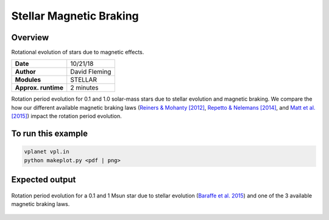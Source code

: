 Stellar Magnetic Braking
=================

Overview
--------

Rotational evolution of stars due to magnetic effects.

===================   ============
**Date**              10/21/18
**Author**            David Fleming
**Modules**           STELLAR
**Approx. runtime**   2 minutes
===================   ============

Rotation period evolution for 0.1 and 1.0 solar-mass stars due to stellar
evolution and magnetic braking.  We compare the how our different available
magnetic braking laws (`Reiners & Mohanty [2012] <https://ui.adsabs.harvard.edu/abs/2012ApJ...746...43R/abstract>`_, `Repetto & Nelemans [2014] <https://ui.adsabs.harvard.edu/abs/2014MNRAS.444..542R/abstract>`_,
and `Matt et al. [2015] <https://ui.adsabs.harvard.edu/abs/2015ApJ...799L..23M/abstract>`_) impact the rotation period evolution.


To run this example
-------------------

.. code-block:: bash

    vplanet vpl.in
    python makeplot.py <pdf | png>


Expected output
---------------

.. figure:: MagneticBraking.png
   :width: 600px
   :align: center

   Rotation period evolution for a 0.1 and 1 Msun star due to stellar evolution
   (`Baraffe et al. 2015 <https://ui.adsabs.harvard.edu/abs/2015A%26A...577A..42B/abstract>`_) and one of the 3 available magnetic braking laws.
